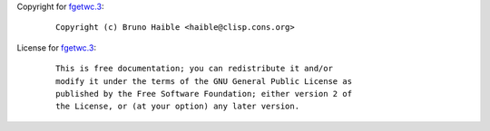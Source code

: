 Copyright for `fgetwc.3 <fgetwc.3.html>`__:

   ::

      Copyright (c) Bruno Haible <haible@clisp.cons.org>

License for `fgetwc.3 <fgetwc.3.html>`__:

   ::

      This is free documentation; you can redistribute it and/or
      modify it under the terms of the GNU General Public License as
      published by the Free Software Foundation; either version 2 of
      the License, or (at your option) any later version.
